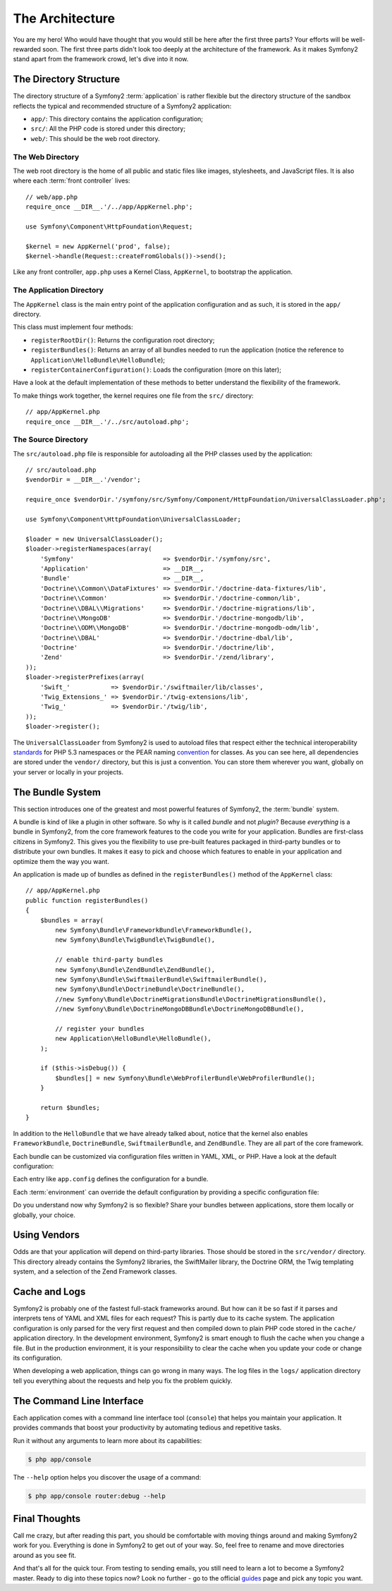 The Architecture
================

You are my hero! Who would have thought that you would still be here after the
first three parts? Your efforts will be well-rewarded soon. The first three
parts didn't look too deeply at the architecture of the framework. As it makes
Symfony2 stand apart from the framework crowd, let's dive into it now.

.. index::
   single: Directory Structure

The Directory Structure
-----------------------

The directory structure of a Symfony2 :term:`application` is rather flexible
but the directory structure of the sandbox reflects the typical and recommended
structure of a Symfony2 application:

* ``app/``: This directory contains the application configuration;

* ``src/``: All the PHP code is stored under this directory;

* ``web/``: This should be the web root directory.

The Web Directory
~~~~~~~~~~~~~~~~~

The web root directory is the home of all public and static files like images,
stylesheets, and JavaScript files. It is also where each :term:`front controller`
lives::

    // web/app.php
    require_once __DIR__.'/../app/AppKernel.php';

    use Symfony\Component\HttpFoundation\Request;

    $kernel = new AppKernel('prod', false);
    $kernel->handle(Request::createFromGlobals())->send();

Like any front controller, ``app.php`` uses a Kernel Class, ``AppKernel``, to
bootstrap the application.

.. index::
   single: Kernel

The Application Directory
~~~~~~~~~~~~~~~~~~~~~~~~~

The ``AppKernel`` class is the main entry point of the application
configuration and as such, it is stored in the ``app/`` directory.

This class must implement four methods:

* ``registerRootDir()``: Returns the configuration root directory;

* ``registerBundles()``: Returns an array of all bundles needed to run the
  application (notice the reference to
  ``Application\HelloBundle\HelloBundle``);

* ``registerContainerConfiguration()``: Loads the configuration (more on this
  later);

Have a look at the default implementation of these methods to better
understand the flexibility of the framework.

To make things work together, the kernel requires one file from the ``src/``
directory::

    // app/AppKernel.php
    require_once __DIR__.'/../src/autoload.php';

The Source Directory
~~~~~~~~~~~~~~~~~~~~

The ``src/autoload.php`` file is responsible for autoloading all the PHP
classes used by the application::

    // src/autoload.php
    $vendorDir = __DIR__.'/vendor';

    require_once $vendorDir.'/symfony/src/Symfony/Component/HttpFoundation/UniversalClassLoader.php';

    use Symfony\Component\HttpFoundation\UniversalClassLoader;

    $loader = new UniversalClassLoader();
    $loader->registerNamespaces(array(
        'Symfony'                        => $vendorDir.'/symfony/src',
        'Application'                    => __DIR__,
        'Bundle'                         => __DIR__,
        'Doctrine\\Common\\DataFixtures' => $vendorDir.'/doctrine-data-fixtures/lib',
        'Doctrine\\Common'               => $vendorDir.'/doctrine-common/lib',
        'Doctrine\\DBAL\\Migrations'     => $vendorDir.'/doctrine-migrations/lib',
        'Doctrine\\MongoDB'              => $vendorDir.'/doctrine-mongodb/lib',
        'Doctrine\\ODM\\MongoDB'         => $vendorDir.'/doctrine-mongodb-odm/lib',
        'Doctrine\\DBAL'                 => $vendorDir.'/doctrine-dbal/lib',
        'Doctrine'                       => $vendorDir.'/doctrine/lib',
        'Zend'                           => $vendorDir.'/zend/library',
    ));
    $loader->registerPrefixes(array(
        'Swift_'           => $vendorDir.'/swiftmailer/lib/classes',
        'Twig_Extensions_' => $vendorDir.'/twig-extensions/lib',
        'Twig_'            => $vendorDir.'/twig/lib',
    ));
    $loader->register();

The ``UniversalClassLoader`` from Symfony2 is used to autoload files that
respect either the technical interoperability `standards`_ for PHP 5.3
namespaces or the PEAR naming `convention`_ for classes. As you can see
here, all dependencies are stored under the ``vendor/`` directory, but this is
just a convention. You can store them wherever you want, globally on your
server or locally in your projects.

.. index::
   single: Bundles

The Bundle System
-----------------

This section introduces one of the greatest and most powerful features of
Symfony2, the :term:`bundle` system.

A bundle is kind of like a plugin in other software. So why is it called
*bundle* and not *plugin*? Because *everything* is a bundle in Symfony2, from
the core framework features to the code you write for your application.
Bundles are first-class citizens in Symfony2. This gives you the flexibility
to use pre-built features packaged in third-party bundles or to distribute
your own bundles. It makes it easy to pick and choose which features to enable
in your application and optimize them the way you want.

An application is made up of bundles as defined in the ``registerBundles()``
method of the ``AppKernel`` class::

    // app/AppKernel.php
    public function registerBundles()
    {
        $bundles = array(
            new Symfony\Bundle\FrameworkBundle\FrameworkBundle(),
            new Symfony\Bundle\TwigBundle\TwigBundle(),

            // enable third-party bundles
            new Symfony\Bundle\ZendBundle\ZendBundle(),
            new Symfony\Bundle\SwiftmailerBundle\SwiftmailerBundle(),
            new Symfony\Bundle\DoctrineBundle\DoctrineBundle(),
            //new Symfony\Bundle\DoctrineMigrationsBundle\DoctrineMigrationsBundle(),
            //new Symfony\Bundle\DoctrineMongoDBBundle\DoctrineMongoDBBundle(),

            // register your bundles
            new Application\HelloBundle\HelloBundle(),
        );

        if ($this->isDebug()) {
            $bundles[] = new Symfony\Bundle\WebProfilerBundle\WebProfilerBundle();
        }

        return $bundles;
    }

In addition to the ``HelloBundle`` that we have already talked about, notice
that the kernel also enables ``FrameworkBundle``, ``DoctrineBundle``,
``SwiftmailerBundle``, and ``ZendBundle``. They are all part of the core
framework.

Each bundle can be customized via configuration files written in YAML, XML, or
PHP. Have a look at the default configuration:

.. configuration-block::

    .. code-block:: yaml

        # app/config/config.yml
        app.config:
            charset:       UTF-8
            error_handler: null
            csrf_protection:
                enabled: true
                secret: xxxxxxxxxx
            router:        { resource: "%kernel.root_dir%/config/routing.yml" }
            validation:    { enabled: true, annotations: true }
            templating:
                #assets_version: SomeVersionScheme
            session:
                default_locale: en
                lifetime: 3600

        ## Twig Configuration
        #twig.config:
        #    auto_reload: true

        ## Doctrine Configuration
        #doctrine.dbal:
        #    dbname:   xxxxxxxx
        #    user:     xxxxxxxx
        #    password: ~
        #doctrine.orm: ~

        ## Swiftmailer Configuration
        #swiftmailer.config:
        #    transport:  smtp
        #    encryption: ssl
        #    auth_mode:  login
        #    host:       smtp.gmail.com
        #    username:   xxxxxxxx
        #    password:   xxxxxxxx

    .. code-block:: xml

        <!-- app/config/config.xml -->
        <app:config charset="UTF-8" error-handler="null">
            <app:router resource="%kernel.root_dir%/config/routing.xml" />
            <app:validation enabled="true" annotations="true" />
            <app:session default-locale="en" lifetime="3600" />
            <app:csrf-protection enabled="true" secret="xxxxxxxxxx" />
        </app:config>

        <!-- Twig Configuration -->
        <!--
        <twig:config auto_reload="true" />
        -->

        <!-- Doctrine Configuration -->
        <!--
        <doctrine:dbal dbname="xxxxxxxx" user="xxxxxxxx" password="" />
        <doctrine:orm />
        -->

        <!-- Swiftmailer Configuration -->
        <!--
        <swiftmailer:config
            transport="smtp"
            encryption="ssl"
            auth_mode="login"
            host="smtp.gmail.com"
            username="xxxxxxxx"
            password="xxxxxxxx" />
        -->

    .. code-block:: php

        // app/config/config.php
        $container->loadFromExtension('app', 'config', array(
            'charset'         => 'UTF-8',
            'error_handler'   => null,
            'csrf-protection' => array('enabled' => true, 'secret' => 'xxxxxxxxxx'),
            'router'          => array('resource' => '%kernel.root_dir%/config/routing.php'),
            'validation'      => array('enabled' => true, 'annotations' => true),
            'templating'      => array(
                #'assets_version' => "SomeVersionScheme",
            ),
            'session' => array(
                'default_locale' => "en",
                'lifetime' => "3600",
            ),
        ));

        // Twig Configuration
        /*
        $container->loadFromExtension('twig', 'config', array('auto_reload' => true));
        */

        // Doctrine Configuration
        /*
        $container->loadFromExtension('doctrine', 'dbal', array(
            'dbname'   => 'xxxxxxxx',
            'user'     => 'xxxxxxxx',
            'password' => '',
        ));
        $container->loadFromExtension('doctrine', 'orm');
        */

        // Swiftmailer Configuration
        /*
        $container->loadFromExtension('swiftmailer', 'config', array(
            'transport'  => "smtp",
            'encryption' => "ssl",
            'auth_mode'  => "login",
            'host'       => "smtp.gmail.com",
            'username'   => "xxxxxxxx",
            'password'   => "xxxxxxxx",
        ));
        */

Each entry like ``app.config`` defines the configuration for a bundle.

Each :term:`environment` can override the default configuration by providing a
specific configuration file:

.. configuration-block::

    .. code-block:: yaml

        # app/config/config_dev.yml
        imports:
            - { resource: config.yml }

        app.config:
            router:   { resource: "%kernel.root_dir%/config/routing_dev.yml" }
            profiler: { only_exceptions: false }

        webprofiler.config:
            toolbar: true
            intercept_redirects: true

        zend.config:
            logger:
                priority: debug
                path:     %kernel.logs_dir%/%kernel.environment%.log

    .. code-block:: xml

        <!-- app/config/config_dev.xml -->
        <imports>
            <import resource="config.xml" />
        </imports>

        <app:config>
            <app:router resource="%kernel.root_dir%/config/routing_dev.xml" />
            <app:profiler only-exceptions="false" />
        </app:config>

        <webprofiler:config
            toolbar="true"
            intercept-redirects="true"
        />

        <zend:config>
            <zend:logger priority="info" path="%kernel.logs_dir%/%kernel.environment%.log" />
        </zend:config>

    .. code-block:: php

        // app/config/config_dev.php
        $loader->import('config.php');

        $container->loadFromExtension('app', 'config', array(
            'router'   => array('resource' => '%kernel.root_dir%/config/routing_dev.php'),
            'profiler' => array('only-exceptions' => false),
        ));

        $container->loadFromExtension('webprofiler', 'config', array(
            'toolbar' => true,
            'intercept-redirects' => true,
        ));

        $container->loadFromExtension('zend', 'config', array(
            'logger' => array(
                'priority' => 'info',
                'path'     => '%kernel.logs_dir%/%kernel.environment%.log',
            ),
        ));

Do you understand now why Symfony2 is so flexible? Share your bundles between
applications, store them locally or globally, your choice.

.. index::
   single: Vendors

Using Vendors
-------------

Odds are that your application will depend on third-party libraries. Those
should be stored in the ``src/vendor/`` directory. This directory already
contains the Symfony2 libraries, the SwiftMailer library, the Doctrine ORM,
the Twig templating system, and a selection of the Zend Framework classes.

.. index::
   single: Configuration Cache
   single: Logs

Cache and Logs
--------------

Symfony2 is probably one of the fastest full-stack frameworks around. But how
can it be so fast if it parses and interprets tens of YAML and XML files for
each request? This is partly due to its cache system. The application
configuration is only parsed for the very first request and then compiled down
to plain PHP code stored in the ``cache/`` application directory. In the
development environment, Symfony2 is smart enough to flush the cache when you
change a file. But in the production environment, it is your responsibility
to clear the cache when you update your code or change its configuration.

When developing a web application, things can go wrong in many ways. The log
files in the ``logs/`` application directory tell you everything about the
requests and help you fix the problem quickly.

.. index::
   single: CLI
   single: Command Line

The Command Line Interface
--------------------------

Each application comes with a command line interface tool (``console``) that
helps you maintain your application. It provides commands that boost your
productivity by automating tedious and repetitive tasks.

Run it without any arguments to learn more about its capabilities:

.. code-block:: bash

    $ php app/console

The ``--help`` option helps you discover the usage of a command:

.. code-block:: bash

    $ php app/console router:debug --help

Final Thoughts
--------------

Call me crazy, but after reading this part, you should be comfortable with
moving things around and making Symfony2 work for you. Everything is done in
Symfony2 to get out of your way. So, feel free to rename and move directories
around as you see fit.

And that's all for the quick tour. From testing to sending emails, you still
need to learn a lot to become a Symfony2 master. Ready to dig into these topics
now? Look no further - go to the official `guides`_ page and pick any topic you
want.

.. _standards:  http://groups.google.com/group/php-standards/web/psr-0-final-proposal
.. _convention: http://pear.php.net/
.. _guides:     http://www.symfony-reloaded.org/learn
